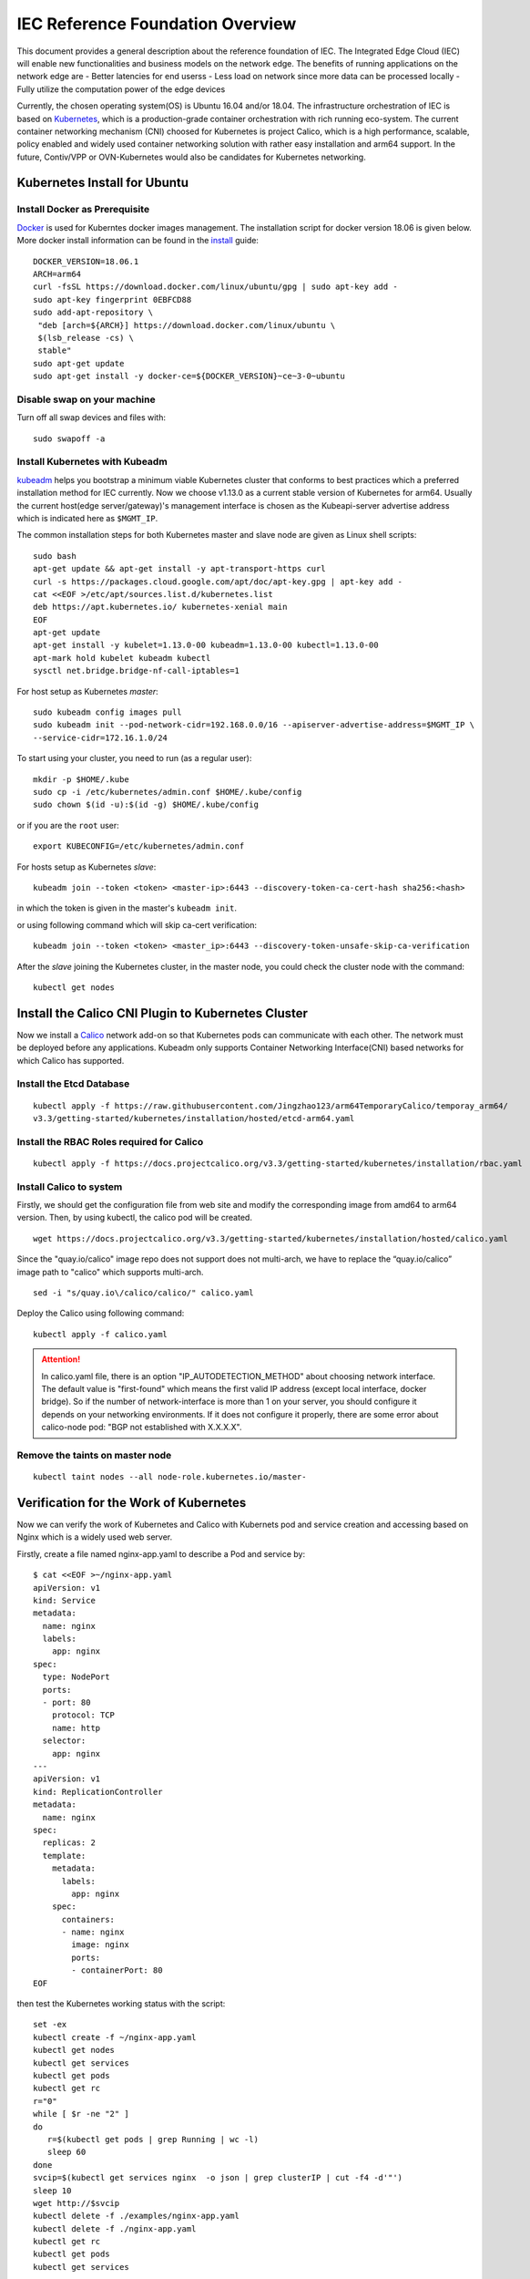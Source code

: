 ..
      Licensed under the Apache License, Version 2.0 (the "License"); you may
      not use this file except in compliance with the License. You may obtain
      a copy of the License at

          http://www.apache.org/licenses/LICENSE-2.0

      Unless required by applicable law or agreed to in writing, software
      distributed under the License is distributed on an "AS IS" BASIS, WITHOUT
      WARRANTIES OR CONDITIONS OF ANY KIND, either express or implied. See the
      License for the specific language governing permissions and limitations
      under the License.

      Convention for heading levels in Integrated Edge Cloud documentation:

      =======  Heading 0 (reserved for the title in a document)
      -------  Heading 1
      ~~~~~~~  Heading 2
      +++++++  Heading 3
      '''''''  Heading 4

      Avoid deeper levels because they do not render well.


=================================
IEC Reference Foundation Overview
=================================

This document provides a general description about the reference foundation of IEC.
The Integrated Edge Cloud (IEC) will enable new functionalities and business models
on the network edge. The benefits of running applications on the network edge are
- Better latencies for end userss
- Less load on network since more data can be processed locally
- Fully utilize the computation power of the edge devices

.. _Kubernetes: https://kubernetes.io/
.. _Calico: https://www.projectcalico.org/
.. _Contiv: https://github.com/contiv/vpp
.. _OVN-kubernetes: https://github.com/openvswitch/ovn-kubernetes

Currently, the chosen operating system(OS) is Ubuntu 16.04 and/or 18.04.
The infrastructure orchestration of IEC is based on Kubernetes_, which is a
production-grade container orchestration with rich running eco-system.
The current container networking mechanism (CNI) choosed for Kubernetes is project
Calico, which is a high performance, scalable, policy enabled and widely used container
networking solution with rather easy installation and arm64 support. In the future,
Contiv/VPP or OVN-Kubernetes would also be candidates for Kubernetes networking.


Kubernetes Install for Ubuntu
-----------------------------

Install Docker as Prerequisite
~~~~~~~~~~~~~~~~~~~~~~~~~~~~~~

.. _Docker: https://www.docker.com/
.. _install: https://docs.docker.com/install/linux/docker-ce/ubuntu/

Docker_ is used for Kuberntes docker images management. The installation script for docker
version 18.06 is given below. More docker install information can be found in the install_
guide::
    DOCKER_VERSION=18.06.1
    ARCH=arm64
    curl -fsSL https://download.docker.com/linux/ubuntu/gpg | sudo apt-key add -
    sudo apt-key fingerprint 0EBFCD88
    sudo add-apt-repository \
     "deb [arch=${ARCH}] https://download.docker.com/linux/ubuntu \
     $(lsb_release -cs) \
     stable"
    sudo apt-get update
    sudo apt-get install -y docker-ce=${DOCKER_VERSION}~ce~3-0~ubuntu


Disable swap on your machine
~~~~~~~~~~~~~~~~~~~~~~~~~~~~

Turn off all swap devices and files with::

   sudo swapoff -a

.. _kubeadm: https://kubernetes.io/docs/setup/independent/create-cluster-kubeadm/


Install Kubernetes with Kubeadm
~~~~~~~~~~~~~~~~~~~~~~~~~~~~~~~

kubeadm_ helps you bootstrap a minimum viable Kubernetes cluster that conforms
to best practices which a preferred installation method for IEC currently.
Now we choose v1.13.0 as a current stable version of Kubernetes for arm64.
Usually the current host(edge server/gateway)'s management interface is chosen as
the Kubeapi-server advertise address which is indicated here as ``$MGMT_IP``.

The common installation steps for both Kubernetes master and slave node are given
as Linux shell scripts::

   sudo bash
   apt-get update && apt-get install -y apt-transport-https curl
   curl -s https://packages.cloud.google.com/apt/doc/apt-key.gpg | apt-key add -
   cat <<EOF >/etc/apt/sources.list.d/kubernetes.list
   deb https://apt.kubernetes.io/ kubernetes-xenial main
   EOF
   apt-get update
   apt-get install -y kubelet=1.13.0-00 kubeadm=1.13.0-00 kubectl=1.13.0-00
   apt-mark hold kubelet kubeadm kubectl
   sysctl net.bridge.bridge-nf-call-iptables=1

For host setup as Kubernetes `master`::

   sudo kubeadm config images pull
   sudo kubeadm init --pod-network-cidr=192.168.0.0/16 --apiserver-advertise-address=$MGMT_IP \
   --service-cidr=172.16.1.0/24

To start using your cluster, you need to run (as a regular user)::

   mkdir -p $HOME/.kube
   sudo cp -i /etc/kubernetes/admin.conf $HOME/.kube/config
   sudo chown $(id -u):$(id -g) $HOME/.kube/config

or if you are the ``root`` user::

   export KUBECONFIG=/etc/kubernetes/admin.conf

For hosts setup as Kubernetes `slave`::

   kubeadm join --token <token> <master-ip>:6443 --discovery-token-ca-cert-hash sha256:<hash>

in which the token is given in the master's ``kubeadm init``.

or using following command which will skip ca-cert verification::

   kubeadm join --token <token> <master_ip>:6443 --discovery-token-unsafe-skip-ca-verification

After the `slave` joining the Kubernetes cluster, in the master node, you could check the cluster
node with the command::
   kubectl get nodes


Install the Calico CNI Plugin to Kubernetes Cluster
---------------------------------------------------

Now we install a Calico_ network add-on so that Kubernetes pods can communicate with each other.
The network must be deployed before any applications. Kubeadm only supports Container Networking
Interface(CNI) based networks for which Calico has supported.

Install the Etcd Database
~~~~~~~~~~~~~~~~~~~~~~~~~

::

   kubectl apply -f https://raw.githubusercontent.com/Jingzhao123/arm64TemporaryCalico/temporay_arm64/
   v3.3/getting-started/kubernetes/installation/hosted/etcd-arm64.yaml

Install the RBAC Roles required for Calico
~~~~~~~~~~~~~~~~~~~~~~~~~~~~~~~~~~~~~~~~~~

::

   kubectl apply -f https://docs.projectcalico.org/v3.3/getting-started/kubernetes/installation/rbac.yaml

Install Calico to system
~~~~~~~~~~~~~~~~~~~~~~~~

Firstly, we should get the configuration file from web site and modify the corresponding image
from amd64 to arm64 version. Then, by using kubectl, the calico pod will be created.
::
   wget https://docs.projectcalico.org/v3.3/getting-started/kubernetes/installation/hosted/calico.yaml

Since the "quay.io/calico" image repo does not support does not multi-arch, we have
to replace the “quay.io/calico” image path to "calico" which supports multi-arch.
::
   sed -i "s/quay.io\/calico/calico/" calico.yaml

Deploy the Calico using following command::

   kubectl apply -f calico.yaml

.. Attention::

   In calico.yaml file, there is an option "IP_AUTODETECTION_METHOD" about choosing
   network interface. The default value is "first-found" which means the first valid
   IP address (except local interface, docker bridge). So if the number of network-interface
   is more than 1 on your server, you should configure it depends on your networking
   environments. If it does not configure it properly, there are some error about
   calico-node pod: "BGP not established with X.X.X.X".


Remove the taints on master node
~~~~~~~~~~~~~~~~~~~~~~~~~~~~~~~~

::

   kubectl taint nodes --all node-role.kubernetes.io/master-


Verification for the Work of Kubernetes
---------------------------------------

Now we can verify the work of Kubernetes and Calico with Kubernets pod and service creation and accessing
based on Nginx which is a widely used web server.

Firstly, create a file named nginx-app.yaml to describe a Pod and service by::

  $ cat <<EOF >~/nginx-app.yaml
  apiVersion: v1
  kind: Service
  metadata:
    name: nginx
    labels:
      app: nginx
  spec:
    type: NodePort
    ports:
    - port: 80
      protocol: TCP
      name: http
    selector:
      app: nginx
  ---
  apiVersion: v1
  kind: ReplicationController
  metadata:
    name: nginx
  spec:
    replicas: 2
    template:
      metadata:
        labels:
          app: nginx
      spec:
        containers:
        - name: nginx
          image: nginx
          ports:
          - containerPort: 80
  EOF

then test the Kubernetes working status with the script::

   set -ex
   kubectl create -f ~/nginx-app.yaml
   kubectl get nodes
   kubectl get services
   kubectl get pods
   kubectl get rc
   r="0"
   while [ $r -ne "2" ]
   do
      r=$(kubectl get pods | grep Running | wc -l)
      sleep 60
   done
   svcip=$(kubectl get services nginx  -o json | grep clusterIP | cut -f4 -d'"')
   sleep 10
   wget http://$svcip
   kubectl delete -f ./examples/nginx-app.yaml
   kubectl delete -f ./nginx-app.yaml
   kubectl get rc
   kubectl get pods
   kubectl get services

.. _Helm: https://github.com/helm/helm

Helm Install on Arm64
---------------------

Helm_ is a tool for managing Kubernetes charts. Charts are packages of pre-configured
Kubernetes resources. The installation of Helm on arm64 is as followes::

   wget https://storage.googleapis.com/kubernetes-helm/helm-v2.12.3-linux-arm64.tar.gz
   xvf helm-v2.12.3-linux-arm64.tar.gz
   sudo cp linux-arm64/helm /usr/bin
   sudo cp linux-arm64/tiller /usr/bin


Further Information
-------------------

We would like to provide a walk through shell script to automate the installation of Kubernetes
and Calico in the future. But this README is still useful for IEC developers and users.

For issues or anything on the reference foundation stack of IEC, you could contact:

Trevor Tao: trevor.tao@arm.com

Jingzhao Ni: jingzhao.ni@arm.com

Jianlin Lv:  jianlin.lv@arm.com
